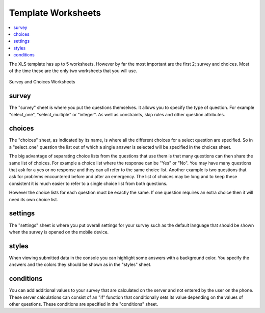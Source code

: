 Template Worksheets
===================

.. contents::
 :local:
 
The XLS template has up to 5 worksheets.  However by far the most important are the first 2; survey and choices.  Most of the time these
are the only two worksheets that you will use. 

.. figure::  _images/structure1.jpg
   :align:   center

   Survey and Choices Worksheets

survey
------

The "survey" sheet is where you put the questions themselves. It allows you to specify the type of question. For example "select_one",
"select_multiple" or "integer". As well as constraints, skip rules and other question attributes.

choices
-------

The "choices" sheet, as indicated by its name, is where all the different choices for a select question are specified. So in a "select_one"
question the list out of which a single answer is selected will be specified in the choices sheet.

The big advantage of separating choice lists from the questions that use them is that many questions can then share the same list of choices. 
For example a choice list where the response can be "Yes" or "No".  You may have many questions that ask for a yes or no
response and they can all refer to the same choice list.  Another example is two questions that ask for problems encountered before
and after an emergency.  The list of choices may be long and to keep these consistent it is much easier to refer to a single choice list from both
questions.

However the choice lists for each question must be exactly the same.  If one question requires an extra choice then it will need its own 
choice list.

settings
--------

The "settings" sheet is where you put overall settings for your survey such as the default language that should be shown when the 
survey is opened on the mobile device.

styles
------

When viewing submitted data in the console you can highlight some answers with a background color.  You specify the answers and the 
colors they should be shown as in the "styles" sheet.

conditions
----------

You can add additional values to your survey that are calculated on the server and not entered by the user on the phone.  These
server calculations can consist of an "if" function that conditionally sets its value depending on the values of other questions. These 
conditions are specified in the "conditions" sheet.



